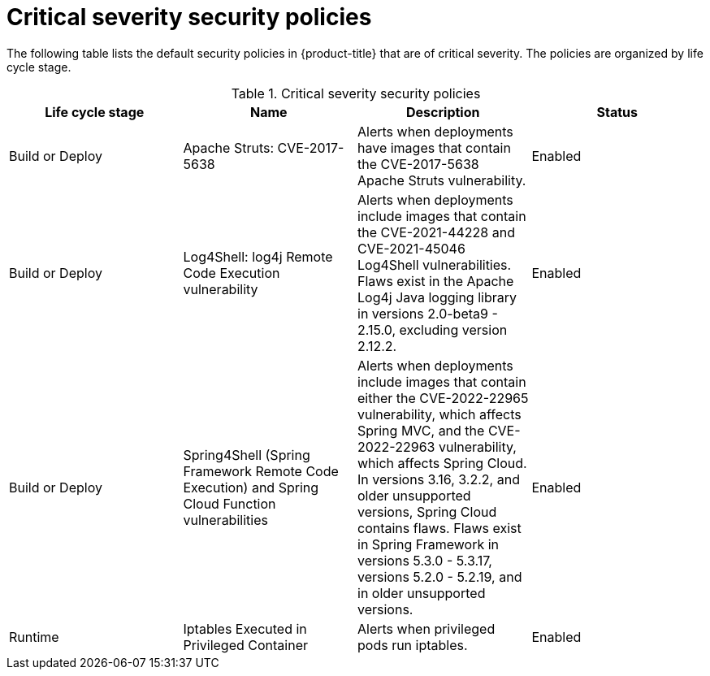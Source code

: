 // Module included in the following assemblies:
//
// * operating/default-security-policies.adoc
:_mod-docs-content-type: REFERENCE
[id="critical-sev-security-policies_{context}"]
= Critical severity security policies

////
In the title of a reference module, include nouns that are used in the body text. For example, "Keyboard shortcuts for ___" or "Command options for ___." This helps readers and search engines find the information quickly.

Be sure to include a line break between the title and the module introduction.
////

[role="_abstract"]
The following table lists the default security policies in {product-title} that are of critical severity. The policies are organized by life cycle stage.

.Critical severity security policies
[options="header"]
|====
|Life cycle stage |Name |Description | Status
|Build or Deploy |Apache Struts: CVE-2017-5638|Alerts when deployments have images that contain the CVE-2017-5638 Apache Struts vulnerability. |Enabled
|Build or Deploy |Log4Shell: log4j Remote Code Execution vulnerability |Alerts when deployments include images that contain the CVE-2021-44228 and CVE-2021-45046 Log4Shell vulnerabilities. Flaws exist in the Apache Log4j Java logging library in versions 2.0-beta9 - 2.15.0, excluding version 2.12.2. |Enabled
|Build or Deploy |Spring4Shell (Spring Framework Remote Code Execution) and Spring Cloud Function vulnerabilities |Alerts when deployments include images that contain either the CVE-2022-22965 vulnerability, which affects Spring MVC, and the CVE-2022-22963 vulnerability, which affects Spring Cloud. In versions 3.16, 3.2.2, and older unsupported versions, Spring Cloud contains flaws. Flaws exist in Spring Framework in versions 5.3.0 - 5.3.17, versions 5.2.0 - 5.2.19, and in older unsupported versions. |Enabled
|Runtime |Iptables Executed in Privileged Container |Alerts when privileged pods run iptables. |Enabled
|====

////
[role="_additional-resources"]
.Additional resources

* A bulleted list of links to other closely-related material. These links can include `link:` and `xref:` macros.
* For more details on writing reference modules, see the link:https://github.com/redhat-documentation/modular-docs#modular-documentation-reference-guide[Modular Documentation Reference Guide].
* Use a consistent system for file names, IDs, and titles. For tips, see _Anchor Names and File Names_ in link:https://github.com/redhat-documentation/modular-docs#modular-documentation-reference-guide[Modular Documentation Reference Guide].
////